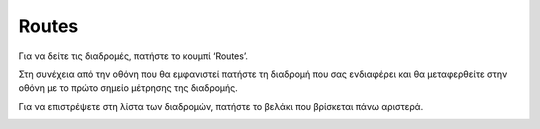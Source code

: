 Routes
======

Για να δείτε τις διαδρομές, πατήστε το κουμπί ‘Routes’. 

.. image:: Routes/routes1.jpg

Στη συνέχεια από την οθόνη που θα εμφανιστεί πατήστε τη διαδρομή που σας ενδιαφέρει και θα μεταφερθείτε στην οθόνη με το πρώτο σημείο μέτρησης της διαδρομής. 

.. image:: Routes/routes2.jpg

Για να επιστρέψετε στη λίστα των διαδρομών, πατήστε το βελάκι που βρίσκεται πάνω αριστερά.

.. image:: Routes/routes-arrow.jpg